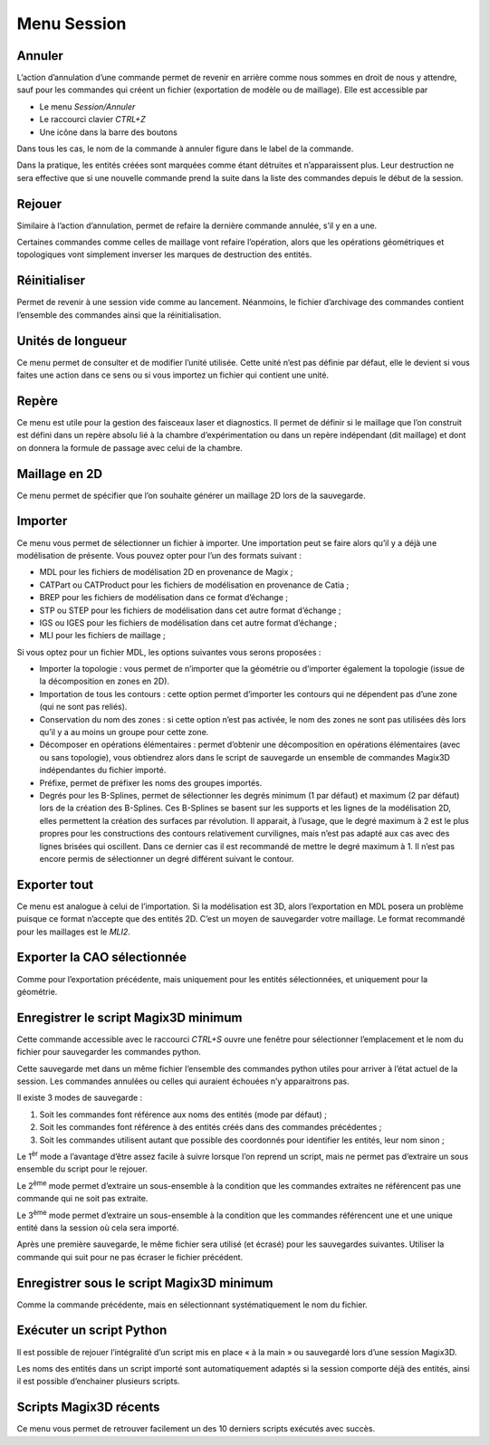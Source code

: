 .. _menu-session:

Menu Session
~~~~~~~~~~~~

.. _annuler:

Annuler
^^^^^^^

L’action d’annulation d’une commande permet de revenir en
arrière comme nous sommes en droit de nous y attendre, sauf pour les
commandes qui créent un fichier (exportation de modèle ou de maillage).
Elle est accessible par

* Le menu *Session/Annuler*
* Le raccourci clavier *CTRL+Z*
* Une icône dans la barre des boutons

Dans tous les cas, le nom de la commande à annuler figure dans le label de la commande.

Dans la pratique, les entités créées sont marquées comme étant détruites
et n’apparaissent plus. Leur destruction ne sera effective que si une
nouvelle commande prend la suite dans la liste des commandes depuis le
début de la session.

.. _rejouer:

Rejouer
^^^^^^^

Similaire à l’action d’annulation, permet de refaire la
dernière commande annulée, s’il y en a une.

Certaines commandes comme celles de maillage vont refaire l’opération,
alors que les opérations géométriques et topologiques vont simplement
inverser les marques de destruction des entités.

Réinitialiser
^^^^^^^^^^^^^

Permet de revenir à une session vide comme au lancement. Néanmoins, le
fichier d’archivage des commandes contient l’ensemble des commandes
ainsi que la réinitialisation.

.. _unites-longueur:

Unités de longueur
^^^^^^^^^^^^^^^^^^

Ce menu permet de consulter et de modifier l’unité utilisée. Cette unité
n’est pas définie par défaut, elle le devient si vous faites une action
dans ce sens ou si vous importez un fichier qui contient une unité.

.. _repere:

Repère
^^^^^^

Ce menu est utile pour la gestion des faisceaux laser et diagnostics. Il
permet de définir si le maillage que l’on construit est défini dans un
repère absolu lié à la chambre d’expérimentation ou dans un repère
indépendant (dit maillage) et dont on donnera la formule de passage avec
celui de la chambre. 

.. only:: html

   Voir :ref:`utiliser-contexte`.

Maillage en 2D
^^^^^^^^^^^^^^

Ce menu permet de spécifier que l’on souhaite générer un maillage 2D
lors de la sauvegarde.

.. _importer:

Importer
^^^^^^^^

Ce menu vous permet de sélectionner un fichier à importer. Une
importation peut se faire alors qu’il y a déjà une modélisation de
présente. Vous pouvez opter pour l’un des formats suivant :

-  MDL pour les fichiers de modélisation 2D en provenance de Magix ;

-  CATPart ou CATProduct pour les fichiers de modélisation en provenance
   de Catia ;

-  BREP pour les fichiers de modélisation dans ce format
   d’échange ;

-  STP ou STEP pour les fichiers de modélisation dans cet autre format
   d’échange ;

-  IGS ou IGES pour les fichiers de modélisation dans cet autre format
   d’échange ;

-  MLI pour les fichiers de maillage ;

Si vous optez pour un fichier MDL, les options suivantes vous serons
proposées :

-  Importer la topologie : vous permet de n’importer que la géométrie ou
   d’importer également la topologie (issue de la décomposition en zones
   en 2D).

-  Importation de tous les contours : cette option permet d’importer les
   contours qui ne dépendent pas d’une zone (qui ne sont pas reliés).

-  Conservation du nom des zones : si cette option n’est pas activée, le
   nom des zones ne sont pas utilisées dès lors qu’il y a au moins un
   groupe pour cette zone.

-  Décomposer en opérations élémentaires : permet d’obtenir une
   décomposition en opérations élémentaires (avec ou sans topologie),
   vous obtiendrez alors dans le script de sauvegarde un ensemble de
   commandes Magix3D indépendantes du fichier importé.

-  Préfixe, permet de préfixer les noms des groupes importés.

-  Degrés pour les B-Splines, permet de sélectionner les degrés minimum
   (1 par défaut) et maximum (2 par défaut) lors de la création des
   B-Splines. Ces B-Splines se basent sur les supports et les lignes de
   la modélisation 2D, elles permettent la création des surfaces par
   révolution. Il apparait, à l’usage, que le degré maximum à 2 est le
   plus propres pour les constructions des contours relativement
   curvilignes, mais n’est pas adapté aux cas avec des lignes brisées
   qui oscillent. Dans ce dernier cas il est recommandé de mettre le
   degré maximum à 1. Il n’est pas encore permis de sélectionner un
   degré différent suivant le contour.

.. image:: ../images/image8.jpg
   :width: 3.067in
   :height: 1.569in

.. _exporter:

Exporter tout
^^^^^^^^^^^^^

Ce menu est analogue à celui de l’importation. Si la
modélisation est 3D, alors l’exportation en MDL posera un problème
puisque ce format n’accepte que des entités 2D. C’est un moyen de
sauvegarder votre maillage. Le format recommandé pour les maillages est
le *MLI2*.

.. _exporter-cao:

Exporter la CAO sélectionnée
^^^^^^^^^^^^^^^^^^^^^^^^^^^^

Comme pour l’exportation précédente, mais uniquement pour les
entités sélectionnées, et uniquement pour la géométrie.

.. _exporter-script:

Enregistrer le script Magix3D minimum
^^^^^^^^^^^^^^^^^^^^^^^^^^^^^^^^^^^^^

Cette commande accessible avec le raccourci *CTRL+S* ouvre une
fenêtre pour sélectionner l’emplacement et le nom du fichier pour
sauvegarder les commandes python.

.. image:: ../images/image12.jpeg
   :width: 5.063in
   :height: 1.257in

Cette sauvegarde met dans un même fichier l’ensemble des commandes
python utiles pour arriver à l’état actuel de la session. Les commandes
annulées ou celles qui auraient échouées n’y apparaitrons pas.

Il existe 3 modes de sauvegarde :

1. Soit les commandes font référence aux noms des entités (mode par
   défaut) ;

2. Soit les commandes font référence à des entités créés dans des
   commandes précédentes ;

3. Soit les commandes utilisent autant que possible des coordonnés pour
   identifier les entités, leur nom sinon ;

Le 1\ :sup:`èr` mode a l’avantage d’être assez facile à suivre lorsque
l’on reprend un script, mais ne permet pas d’extraire un sous ensemble
du script pour le rejouer.

Le 2\ :sup:`ème` mode permet d’extraire un sous-ensemble à la condition
que les commandes extraites ne référencent pas une commande qui ne soit
pas extraite.

Le 3\ :sup:`ème` mode permet d’extraire un sous-ensemble à la condition
que les commandes référencent une et une unique entité dans la session
où cela sera importé.

Après une première sauvegarde, le même fichier sera utilisé (et écrasé)
pour les sauvegardes suivantes. Utiliser la commande qui suit pour ne
pas écraser le fichier précédent.

Enregistrer sous le script Magix3D minimum
^^^^^^^^^^^^^^^^^^^^^^^^^^^^^^^^^^^^^^^^^^^^^^^^^^^^

Comme la commande précédente, mais en sélectionnant systématiquement le
nom du fichier.

Exécuter un script Python
^^^^^^^^^^^^^^^^^^^^^^^^^^^^^^^^^^^

Il est possible de rejouer l’intégralité d’un script mis en place « à la
main » ou sauvegardé lors d’une session Magix3D.

Les noms des entités dans un script importé sont automatiquement adaptés
si la session comporte déjà des entités, ainsi il est possible
d’enchainer plusieurs scripts.


Scripts Magix3D récents
^^^^^^^^^^^^^^^^^^^^^^^^^^^^^^^

Ce menu vous permet de retrouver facilement un des 10 derniers scripts
exécutés avec succès.
